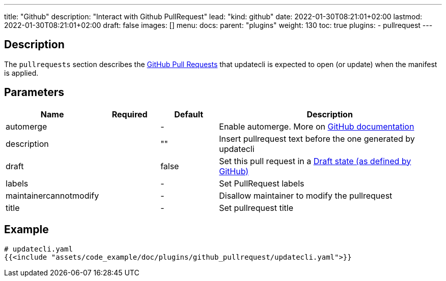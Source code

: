 ---
title: "Github"
description: "Interact with Github PullRequest"
lead: "kind: github"
date: 2022-01-30T08:21:01+02:00
lastmod: 2022-01-30T08:21:01+02:00
draft: false
images: []
menu: 
  docs:
    parent: "plugins"
weight: 130 
toc: true
plugins:
  - pullrequest
---

// <!-- Required for asciidoctor -->
:toc:
// Set toclevels to be at least your hugo [markup.tableOfContents.endLevel] config key
:toclevels: 4

== Description

The `pullrequests` section describes the link:https://docs.github.com/en/pull-requests/collaborating-with-pull-requests/proposing-changes-to-your-work-with-pull-requests/about-pull-requests[GitHub Pull Requests] that updatecli is expected to open (or update) when the manifest is applied.

== Parameters

[cols="1,1,1,4",options=header]
|===
| Name | Required | Default |Description
| automerge | |-| Enable automerge. More on link:https://docs.github.com/en/pull-requests/collaborating-with-pull-requests/incorporating-changes-from-a-pull-request/automatically-merging-a-pull-request[GitHub documentation]
| description | | "" | Insert pullrequest text before the one generated by updatecli
| draft | | false | Set this pull request in a link:https://docs.github.com/en/pull-requests/collaborating-with-pull-requests/proposing-changes-to-your-work-with-pull-requests/changing-the-stage-of-a-pull-request#converting-a-pull-request-to-a-draft[Draft state (as defined by GitHub)]
| labels | |-| Set PullRequest labels
| maintainercannotmodify | |-| Disallow maintainer to modify the pullrequest
| title | |-| Set pullrequest title
|===

== Example 

[source,yaml]
----
# updatecli.yaml
{{<include "assets/code_example/doc/plugins/github_pullrequest/updatecli.yaml">}}
----
